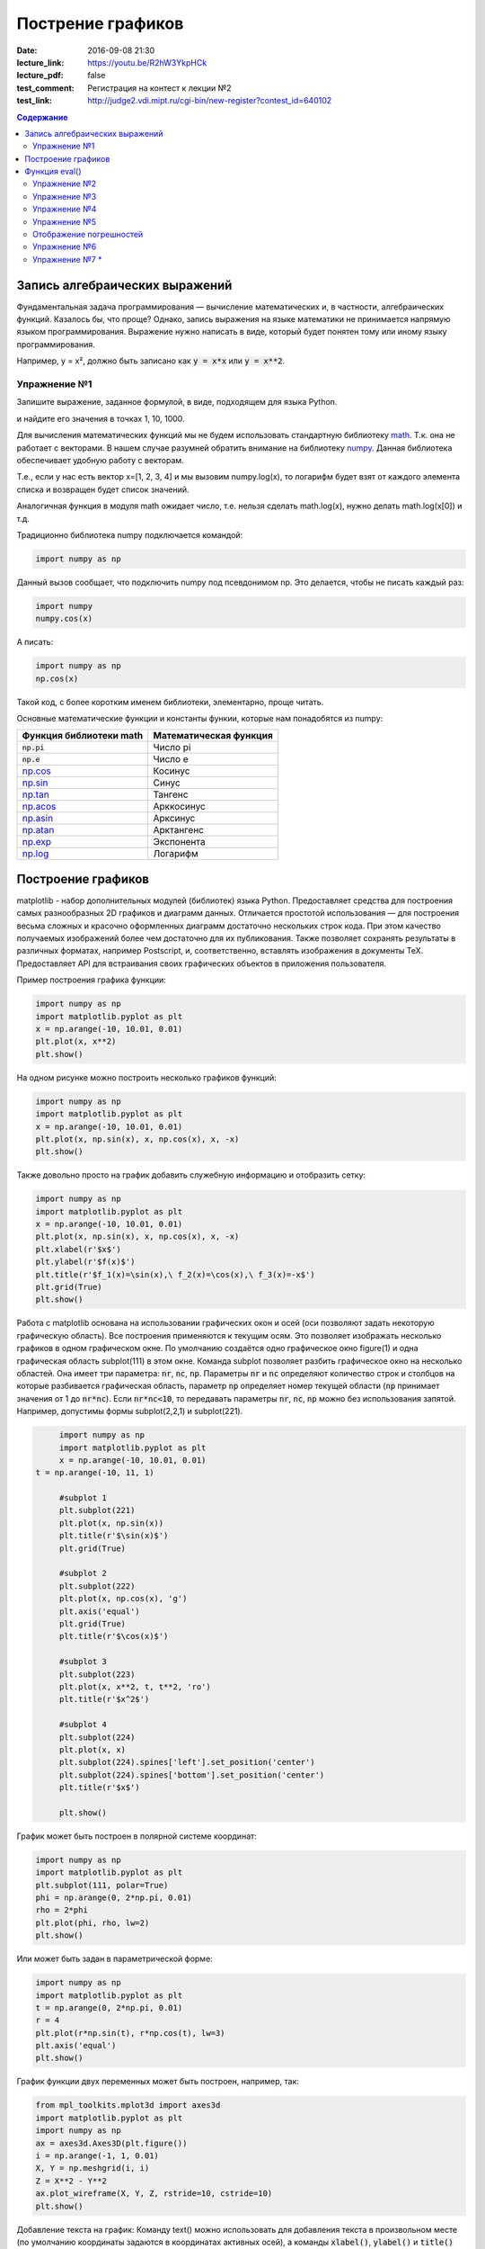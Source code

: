 Пострение графиков
##################

:date: 2016-09-08 21:30
:lecture_link: https://youtu.be/R2hW3YkpHCk
:lecture_pdf: false
:test_comment: Регистрация на контест к лекции №2
:test_link: http://judge2.vdi.mipt.ru/cgi-bin/new-register?contest_id=640102


.. default-role:: code
.. contents:: Содержание

Запись алгебраических выражений
===============================

Фундаментальная задача программирования — вычисление математических и, в частности, алгебраических функций. Казалось бы, что проще?
Однако, запись выражения на языке математики не принимается напрямую языком программирования. Выражение нужно написать в виде, который
будет понятен тому или иному языку программирования.

Например, y = x², должно быть записано как `y = x*x` или `y = x**2`.

Упражнение №1
-------------

Запишите выражение, заданное формулой, в виде, подходящем для языка Python.

.. image:: {filename}/images/lab7/task1.png
   :width: 50%

и найдите его значения в точках 1, 10, 1000.

Для вычисления математических функций мы не будем использовать стандартную библиотеку `math`__.
Т.к. она не работает с векторами. В нашем случае разумней обратить внимание на библиотеку `numpy`__.
Данная библиотека обеспечивает удобную работу с векторам.

Т.е., если у нас есть вектор x=[1, 2, 3, 4] и мы вызовим
numpy.log(x), то логарифм будет взят от каждого элемента списка и возвращен будет список значений.

Аналогичная функция в модуля math ожидает число, т.е. нельзя сделать math.log(x), нужно делать math.log(x[0]) и т.д.

.. __: http://www.numpy.org/
.. __: https://docs.python.org/3/library/math.html#power-and-logarithmic-functions

Традиционно библиотека numpy подключается командой:

.. code-block:: python

	import numpy as np


Данный вызов сообщает, что подключить numpy под псевдонимом np. Это делается, чтобы не писать каждый раз:

.. code-block:: python

   import numpy
   numpy.cos(x)

А писать:

.. code-block:: python

   import numpy as np
   np.cos(x)

Такой код, с более коротким именем библиотеки, элементарно, проще читать.

Основные математические функции и константы функии, которые нам понадобятся из numpy:

+-------------------------+------------------------+
| Функция библиотеки math | Математическая функция |
+=========================+========================+
| `np.pi`                 | Число pi               |
+-------------------------+------------------------+
| `np.e`                  | Число e                |
+-------------------------+------------------------+
| `np.cos`__              | Косинус                |
+-------------------------+------------------------+
| `np.sin`__              | Синус                  |
+-------------------------+------------------------+
| `np.tan`__              | Тангенс                |
+-------------------------+------------------------+
| `np.acos`__             | Арккосинус             |
+-------------------------+------------------------+
| `np.asin`__             | Арксинус               |
+-------------------------+------------------------+
| `np.atan`__             | Арктангенс             |
+-------------------------+------------------------+
| `np.exp`__              | Экспонента             |
+-------------------------+------------------------+
| `np.log`__              | Логарифм               |
+-------------------------+------------------------+

.. __ : http://docs.scipy.org/doc/numpy/reference/generated/numpy.cos.html
.. __ : http://docs.scipy.org/doc/numpy/reference/generated/numpy.sin.html
.. __ : http://docs.scipy.org/doc/numpy/reference/generated/numpy.tan.html
.. __ : http://docs.scipy.org/doc/numpy/reference/generated/numpy.arccos.html
.. __ : http://docs.scipy.org/doc/numpy/reference/generated/numpy.arcsin.html
.. __ : http://docs.scipy.org/doc/numpy/reference/generated/numpy.arctan.html
.. __ : http://docs.scipy.org/doc/numpy/reference/generated/numpy.exp.html
.. __ : http://docs.scipy.org/doc/numpy/reference/generated/numpy.log.html#numpy.log


Построение графиков
===================

matplotlib - набор дополнительных модулей (библиотек) языка Python. Предоставляет средства для построения самых разнообразных 2D графиков и диаграмм данных.
Отличается простотой использования — для построения весьма сложных и красочно оформленных диаграмм достаточно нескольких строк кода. При этом качество 
получаемых изображений более чем достаточно для их публикования. Также позволяет сохранять результаты в различных форматах, например Postscript, и,
соответственно, вставлять изображения в документы TeX. Предоставляет API для встраивания своих графических объектов в приложения пользователя.

Пример построения графика функции:

.. code-block:: python

  	import numpy as np
	import matplotlib.pyplot as plt
	x = np.arange(-10, 10.01, 0.01)
	plt.plot(x, x**2)
	plt.show()

.. image:: {filename}/images/lab7/figure_1.png
   :width: 50%


На одном рисунке можно построить несколько графиков функций:

.. code-block:: python

	import numpy as np
	import matplotlib.pyplot as plt
	x = np.arange(-10, 10.01, 0.01)
	plt.plot(x, np.sin(x), x, np.cos(x), x, -x)
	plt.show()

.. image:: {filename}/images/lab7/figure_2.png
   :width: 50%


Также довольно просто на график добавить служебную информацию и отобразить сетку:

.. code-block:: python

	import numpy as np
	import matplotlib.pyplot as plt
	x = np.arange(-10, 10.01, 0.01)
	plt.plot(x, np.sin(x), x, np.cos(x), x, -x)
	plt.xlabel(r'$x$')
	plt.ylabel(r'$f(x)$')
	plt.title(r'$f_1(x)=\sin(x),\ f_2(x)=\cos(x),\ f_3(x)=-x$')
	plt.grid(True)
	plt.show()

.. image:: {filename}/images/lab7/figure_3.png
   :width: 50%

Работа с matplotlib основана на использовании графических окон и осей (оси позволяют задать некоторую графическую область).
Все построения применяются к текущим осям. Это позволяет изображать несколько графиков в одном графическом окне.
По умолчанию создаётся одно графическое окно figure(1) и одна графическая область subplot(111) в этом окне. Команда
subplot позволяет разбить графическое окно на несколько областей. Она имеет три параметра: `nr`, `nc`, `np`.
Параметры `nr` и `nc` определяют количество строк и столбцов на которые разбивается графическая область, параметр `np`
определяет номер текущей области (`np` принимает значения от 1 до `nr*nc`). Если `nr*nc<10`, то передавать параметры
`nr`, `nc`, `np` можно без использования запятой. Например, допустимы формы subplot(2,2,1) и subplot(221).

.. code-block:: python

	import numpy as np
	import matplotlib.pyplot as plt
	x = np.arange(-10, 10.01, 0.01)
   t = np.arange(-10, 11, 1)

	#subplot 1
	plt.subplot(221)
	plt.plot(x, np.sin(x))
	plt.title(r'$\sin(x)$')
	plt.grid(True)

	#subplot 2
	plt.subplot(222)
	plt.plot(x, np.cos(x), 'g')
	plt.axis('equal')
	plt.grid(True)
	plt.title(r'$\cos(x)$')

	#subplot 3
	plt.subplot(223)
	plt.plot(x, x**2, t, t**2, 'ro')
	plt.title(r'$x^2$')

	#subplot 4
	plt.subplot(224)
	plt.plot(x, x)
	plt.subplot(224).spines['left'].set_position('center')
	plt.subplot(224).spines['bottom'].set_position('center')
	plt.title(r'$x$')

	plt.show()

.. image:: {filename}/images/lab7/figure_4.png
   :width: 75%

График может быть построен в полярной системе координат:

.. code-block:: python

	import numpy as np
	import matplotlib.pyplot as plt
	plt.subplot(111, polar=True)
	phi = np.arange(0, 2*np.pi, 0.01)
	rho = 2*phi
	plt.plot(phi, rho, lw=2)
	plt.show()

.. image:: {filename}/images/lab7/figure_5.png
   :width: 50%


Или может быть задан в параметрической форме:

.. code-block:: python

	import numpy as np
	import matplotlib.pyplot as plt
	t = np.arange(0, 2*np.pi, 0.01)
	r = 4
	plt.plot(r*np.sin(t), r*np.cos(t), lw=3)
	plt.axis('equal')
	plt.show()

.. image:: {filename}/images/lab7/figure_6.png
   :width: 50%


График функции двух переменных может быть построен, например, так:

.. code-block:: python

	from mpl_toolkits.mplot3d import axes3d
	import matplotlib.pyplot as plt
	import numpy as np
	ax = axes3d.Axes3D(plt.figure())
	i = np.arange(-1, 1, 0.01)
	X, Y = np.meshgrid(i, i)
	Z = X**2 - Y**2
	ax.plot_wireframe(X, Y, Z, rstride=10, cstride=10)
	plt.show()

.. image:: {filename}/images/lab7/figure_7.png
   :width: 50%


Добавление текста на график:
Команду text() можно использовать для добавления текста в произвольном месте (по умолчанию координаты задаются в
координатах активных осей), а команды `xlabel()`, `ylabel()` и `title()` служат соответственно для подписи оси абсцисс,
оси ординат и всего графика. Для более полной информации смотрите `«Text introduction»`__ раздел на оф. сайте.

.. __: http://matplotlib.org/users/text_intro.html

.. code-block:: python

	import numpy as np
	import matplotlib.pyplot as plt
	mu, sigma = 100, 15
	x = mu + sigma * np.random.randn(10000)
	# the histogram of the data
	n, bins, patches = plt.hist(x, 50, normed=1, facecolor='g', alpha=0.75)

	plt.xlabel('Smarts')
	plt.ylabel('Probability')
	plt.title('Histogram of IQ')
	plt.text(60, .030, r'$\mu=100,\ \sigma=15$')
	plt.text(50, .033, r'$\varphi_{\mu,\sigma^2}(x) = \frac{1}{\sigma\sqrt{2\pi}} \,e^{ -\frac{(x- \mu)^2}{2\sigma^2}} = \frac{1}{\sigma} \varphi\left(\frac{x - \mu}{\sigma}\right),\quad x\in\mathbb{R}$', fontsize=20, color='red')
	plt.axis([40, 160, 0, 0.04])
	plt.grid(True)
	plt.show()

.. image:: {filename}/images/lab7/figure_8.png
   :width: 50%


`plot()` — универсальная команда и в неё можно передавать произвольное количество аргументов. Например, для того, чтобы
отобразить `y` в зависимости от `x`, можно выполнить команду:

.. code-block:: python

	import matplotlib.pyplot as plt
	plt.plot([1, 2, 3, 4], [1, 4, 9, 16])
	plt.show()

.. image:: {filename}/images/lab7/figure_9.png
   :width: 50%


Каждую последовательность можно отобразить своим типом точек:

.. code-block:: python

	import numpy as np
	import matplotlib.pyplot as plt

	# равномерно распределённые значения от 0 до 5, с шагом 0.2
	t = np.arange(0., 5., 0.2)

	# красные чёрточки, синие квадраты и зелёные треугольники
	plt.plot(t, t, 'r--', t, t**2, 'bs', t, t**3, 'g^')
	plt.show()

.. image:: {filename}/images/lab7/figure_10.png
   :width: 50%

Иногда нужно показать график в динамике, например, как меняется со временем какая-то величина. Если мы захотим воспользоваться функцией `show()`,
то анимацию сделать не получится по той причине, что эта функция покажет окно с графиком и будет ждать, пока окно закроют.
Нам нужен способ периодически обновлять окно с графиком. Для этого используется так называемый интерактивный режим,
который включается с помощью функции `ion()` пакета `pylab`, а выключается функцией `ioff()`.
Кроме того, вместо функции `show()` мы должны использовать функцию `draw()`, которая отображает график и не задерживает
выполнение программы. Следующий пример демонстрирует просто движущуюся синусоиду.
Для простоты окно закрывается после показа 50 кадров.

.. code-block:: python

	import math
	import pylab
	from matplotlib import mlab

	xmin = -20.0
	xmax = 20.0

	dx = 0.01
	xlist = mlab.frange (xmin, xmax, dx)

	pylab.ion()

	for n in range (50):
		ylist = [math.sin (x + n / 2.0) for x in xlist]
    	pylab.clf()
    	pylab.plot (xlist, ylist)
    	pylab.draw()
      pylab.pause(0.3)


	pylab.close()


Также в matplotlib существует возможность строить круговые диаграммы:

.. code-block:: python

	import numpy as np
	import matplotlib.pyplot as plt

	data = [33, 25, 20, 12, 10]
	plt.figure(num=1, figsize=(6, 6))
	plt.axes(aspect=1)
	plt.title('Plot 3', size=14)
	plt.pie(data, labels=('Group 1', 'Group 2', 'Group 3', 'Group 4', 'Group 5'))
	plt.show()

.. image:: {filename}/images/lab7/figure_11.png
   :width: 50%

И аналогичным образом гистограммы:

.. code-block:: python

	import numpy as np
	import matplotlib.pyplot as plt

	objects = ('A', 'B', 'C', 'D', 'E', 'F')
	y_pos = np.arange(len(objects))
	performance = [10,8,6,4,2,1]

	plt.bar(y_pos, performance, align='center', alpha=0.5)
	plt.xticks(y_pos, objects)
	plt.ylabel('Value')
	plt.title('Bar title')

	plt.show()


.. image:: {filename}/images/lab7/figure_12.png
   :width: 50%

Цветовые карты используются, если нужно указать в какие цвета должны окрашиваться участки трёхмерной поверхности в
зависимости от значения Z в этой области. Цветовую карту можно задать самому, а можно воспользоваться готовой.
Рассмотрим использование цветовой карты на примере графика функции `z(x,y)=sin(x)*sin(y)/(x*y)`.

.. code-block:: python

	import pylab
	from mpl_toolkits.mplot3d import Axes3D
	from matplotlib.colors import LinearSegmentedColormap
	from matplotlib import cm
	import numpy

	def makeData():
		x = numpy.arange(-10, 10, 0.1)
		y = numpy.arange(-10, 10, 0.1)
		xgrid, ygrid = numpy.meshgrid(x, y)
		zgrid = numpy.sin(xgrid)*numpy.sin(ygrid)/(xgrid*ygrid)
		return xgrid, ygrid, zgrid

	x, y, z = makeData()

	fig = pylab.figure()
	axes = Axes3D(fig)
	axes.plot_surface(x, y, z, rstride=4, cstride=4, cmap=cm.jet)
	pylab.show()

.. image:: {filename}/images/lab7/figure_13.png
   :width: 50%


Функция eval()
==============
В Python есть встроенная функция `eval()`, которая выполняет строку с кодом и возвращает результат выполнения:

.. code-block:: python

	>>> eval("2 + 3*len('hello')")
	17
	>>>

Это очень мощная, но и очень опасная инструкция, особенно если строки, которые вы передаёте в `eval`,
получены не из доверенного источника. Если строкой, которую мы решим скормить `eval()`, окажется `"os.system('rm -rf /')"`,
то интерпретатор честно запустит процесс удаления всех данных с компьютера.


Упражнение №2
-------------

Постройте график функции

y(x) = x*x - x - 6

и по графику найдите найдите корни уравнения y(x) = 0. (Не нужно применять численных методов — просто приблизьте график к корням функции настолько, чтобы было удобно их найти.)


Упражнение №3
-------------

Постройте график функции

.. image:: {filename}/images/lab7/task3.png


Упражнение №4
-------------

Фигура Лиссажу задаётся выражением: `x(t, a) = sin(t + a)`, `y(t) = cos(2*t)`

Используя matplotlib анимируйте фигуру Лиссажу, меняя в каждом кадре значение параметра `a`.


Упражнение №5
-------------

Используя функцию `eval()` постройте график функции, введённой с клавиатуры. Включите эффект «рисование от руки» посредством вызова `plt.xkcd()`.


Отображение погрешностей
------------------------

С помощью метода `plt.errorbar` можно рисовать точки с погрешностями измерений, как для лабораторных работ.
Погрешности по осям абсцисс и ординат задаются в параметрах (соответственно) `xerr` и `yerr`.

.. code-block:: python

	import matplotlib.pyplot as plt
	x = [1, 2, 3, 4, 5]
	y = [0.99, 0.49, 0.35, 0.253, 0.18]
	plt.errorbar(x, y, xerr=0.05, yerr=0.1)
	plt.grid()
	plt.show()

.. image:: {filename}/images/lab7/figure_14.png
   :width: 50%

В уже использованном модуле `numpy` есть метод `polyfit`__, позволяющий приближать данные методом наименьших квадратов.
Он возвращает погрешности и коэффициенты полученного многочлена.

.. __: http://docs.scipy.org/doc/numpy/reference/generated/numpy.polyfit.html

.. code-block:: python

	x = [1, 2, 3, 4, 5, 6]
	y = [1, 1.42, 1.76, 2, 2.24, 2.5]
	v, p = np.polyfit(x, y, deg=1, cov=True)
	
	>>> v
	array([0.28517032, 0.80720757])
	>>> p
	array([[0.00063242, -0.00221348],
       [-0.00221348, 0.00959173]])

	
Многочлен задается формулой p(x) = p[0] * x**deg + ... + p[deg]

Для того, чтобы не выписывать каждый раз руками эту формулу для разных степеней, есть функция `poly1d`, которая
возвращает функцию полинома, описанного точками p. Возвращенная функция может принимать на вход не только число, но и
список значений, в таком случае, будет вычислено значение функции в каждой точке списка и возвращен список результатов.

.. code-block:: python

   p_f = np.poly1d(p)
   p_f(0.5)
   p_f([1, 2, 3])


Упражнение №6
-------------

Приблизить данные из приведённого примера с погрешностями или свои собственные (из лабораторного практикума по общей физике)
многочленами первой и второй степени. Начертить точки с погрешностями и полученные аппроксимационные кривые на одном графике.


Упражнение №7 *
---------------

Постройте график функции Вейерштрасса_

.. _Вейерштрасса: https://ru.wikipedia.org/wiki/%D0%A4%D1%83%D0%BD%D0%BA%D1%86%D0%B8%D1%8F_%D0%92%D0%B5%D0%B9%D0%B5%D1%80%D1%88%D1%82%D1%80%D0%B0%D1%81%D1%81%D0%B0


